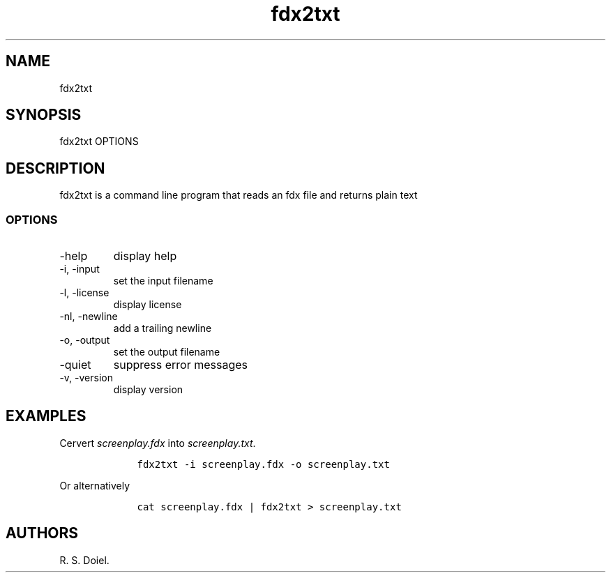 .\" Automatically generated by Pandoc 2.9.2.1
.\"
.TH "fdx2txt" "1" "Aug 7, 2022" "fdx2txt user manual" ""
.hy
.SH NAME
.PP
fdx2txt
.SH SYNOPSIS
.PP
fdx2txt OPTIONS
.SH DESCRIPTION
.PP
fdx2txt is a command line program that reads an fdx file and returns
plain text
.SS OPTIONS
.TP
-help
display help
.TP
-i, -input
set the input filename
.TP
-l, -license
display license
.TP
-nl, -newline
add a trailing newline
.TP
-o, -output
set the output filename
.TP
-quiet
suppress error messages
.TP
-v, -version
display version
.SH EXAMPLES
.PP
Cervert \f[I]screenplay.fdx\f[R] into \f[I]screenplay.txt\f[R].
.IP
.nf
\f[C]
    fdx2txt -i screenplay.fdx -o screenplay.txt
\f[R]
.fi
.PP
Or alternatively
.IP
.nf
\f[C]
    cat screenplay.fdx | fdx2txt > screenplay.txt
\f[R]
.fi
.SH AUTHORS
R. S. Doiel.
